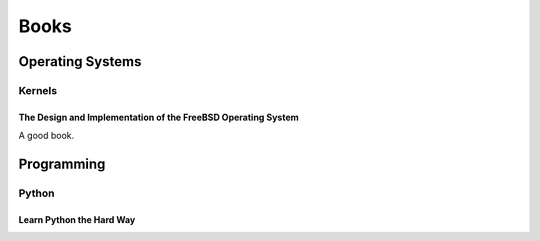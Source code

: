 Books
#####

Operating Systems
=================

Kernels
-------

The Design and Implementation of the FreeBSD Operating System
^^^^^^^^^^^^^^^^^^^^^^^^^^^^^^^^^^^^^^^^^^^^^^^^^^^^^^^^^^^^^
A good book.

Programming
===========

Python
------

Learn Python the Hard Way
^^^^^^^^^^^^^^^^^^^^^^^^^
